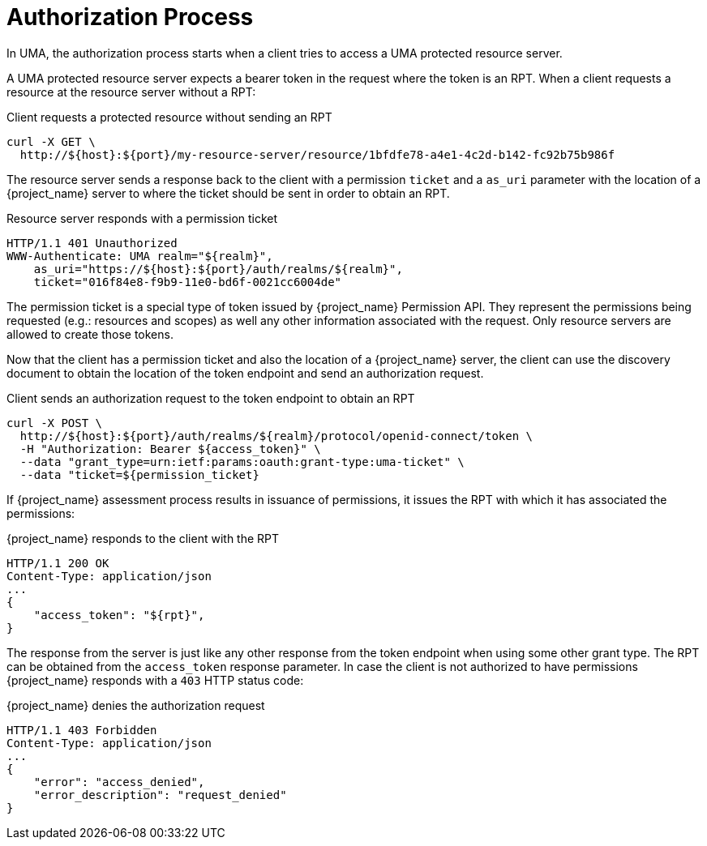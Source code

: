 [[_service_uma_authorization_process]]
= Authorization Process

In UMA, the authorization process starts when a client tries to access a UMA protected resource server.

A UMA protected resource server expects a bearer token in the request where the token is an RPT. When a client requests
a resource at the resource server without a RPT:

.Client requests a protected resource without sending an RPT
```bash
curl -X GET \
  http://${host}:${port}/my-resource-server/resource/1bfdfe78-a4e1-4c2d-b142-fc92b75b986f
```

The resource server sends a response back to the client with a permission `ticket` and a `as_uri` parameter with the location
of a {project_name} server to where the ticket should be sent in order to obtain an RPT.

.Resource server responds with a permission ticket
```bash
HTTP/1.1 401 Unauthorized
WWW-Authenticate: UMA realm="${realm}",
    as_uri="https://${host}:${port}/auth/realms/${realm}",
    ticket="016f84e8-f9b9-11e0-bd6f-0021cc6004de"
```

The permission ticket is a special type of token issued by {project_name} Permission API. They represent the permissions being requested (e.g.: resources and scopes)
as well any other information associated with the request. Only resource servers are allowed to create those tokens.

Now that the client has a permission ticket and also the location of a {project_name} server, the client can use the discovery document
to obtain the location of the token endpoint and send an authorization request.

.Client sends an authorization request to the token endpoint to obtain an RPT
```bash
curl -X POST \
  http://${host}:${port}/auth/realms/${realm}/protocol/openid-connect/token \
  -H "Authorization: Bearer ${access_token}" \
  --data "grant_type=urn:ietf:params:oauth:grant-type:uma-ticket" \
  --data "ticket=${permission_ticket}
```

If {project_name} assessment process results in issuance of permissions, it issues the RPT with which it has associated
the permissions:

.{project_name} responds to the client with the RPT
```bash
HTTP/1.1 200 OK
Content-Type: application/json
...
{
    "access_token": "${rpt}",
}
```

The response from the server is just like any other response from the token endpoint when using some other grant type. The RPT can be obtained from
the `access_token` response parameter. In case the client is not authorized to have permissions {project_name} responds with a `403` HTTP status code:

.{project_name} denies the authorization request
```bash
HTTP/1.1 403 Forbidden
Content-Type: application/json
...
{
    "error": "access_denied",
    "error_description": "request_denied"
}
```
